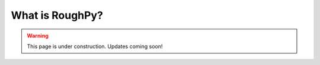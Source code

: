 .. _whatisroughpy:

****************
What is RoughPy?
****************

.. warning::
    This page is under construction. Updates coming soon!